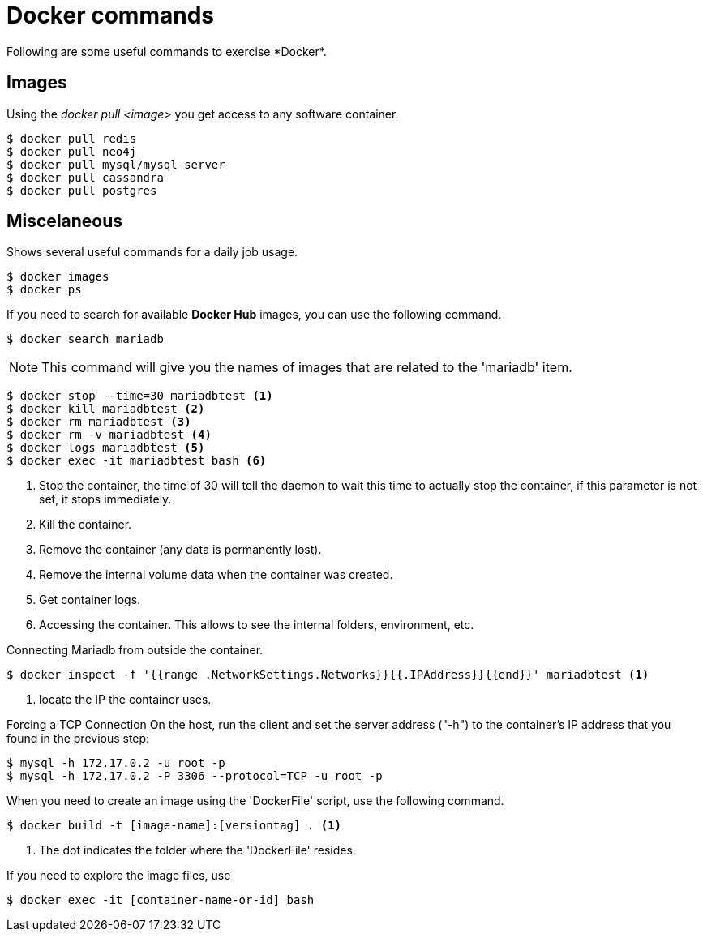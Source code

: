 = Docker commands
Following are some useful commands to exercise *Docker*.

== Images
Using the _docker pull <image>_ you get access to any software container.

[source,bash]
----

$ docker pull redis
$ docker pull neo4j
$ docker pull mysql/mysql-server
$ docker pull cassandra
$ docker pull postgres

----

== Miscelaneous
Shows several useful commands for a daily job usage.

[source,bash]
----
$ docker images
$ docker ps
----

If you need to search for available *Docker Hub* images, you can use the 
following command.

[source,bash]
----
$ docker search mariadb
----

[NOTE]
====
This command will give you the names of images that are related to the 'mariadb'
item.
====

[source,bash]
----
$ docker stop --time=30 mariadbtest <1>
$ docker kill mariadbtest <2>
$ docker rm mariadbtest <3>
$ docker rm -v mariadbtest <4>
$ docker logs mariadbtest <5>
$ docker exec -it mariadbtest bash <6>
----
<1> Stop the container, the time of 30 will tell the daemon to wait this time to
actually stop the container, if this parameter is not set, it stops immediately.
<2> Kill the container.
<3> Remove the container (any data is permanently lost).
<4> Remove the internal volume data when the container was created.
<5> Get container logs.
<6> Accessing the container. This allows to see the internal folders, 
environment, etc.

Connecting Mariadb from outside the container.

[source,bash]
----
$ docker inspect -f '{{range .NetworkSettings.Networks}}{{.IPAddress}}{{end}}' mariadbtest <1>
----
<1> locate the IP the container uses.

Forcing a TCP Connection
On the host, run the client and set the server address ("-h") to the container's IP address that you found in the previous step:

[source,bash]
----
$ mysql -h 172.17.0.2 -u root -p
$ mysql -h 172.17.0.2 -P 3306 --protocol=TCP -u root -p
----

When you need to create an image using the 'DockerFile' script, use the
following command.

[source,bash]
----
$ docker build -t [image-name]:[versiontag] . <1>
----
<1> The dot indicates the folder where the 'DockerFile' resides.

If you need to explore the image files, use

[source,bash]
----
$ docker exec -it [container-name-or-id] bash
----